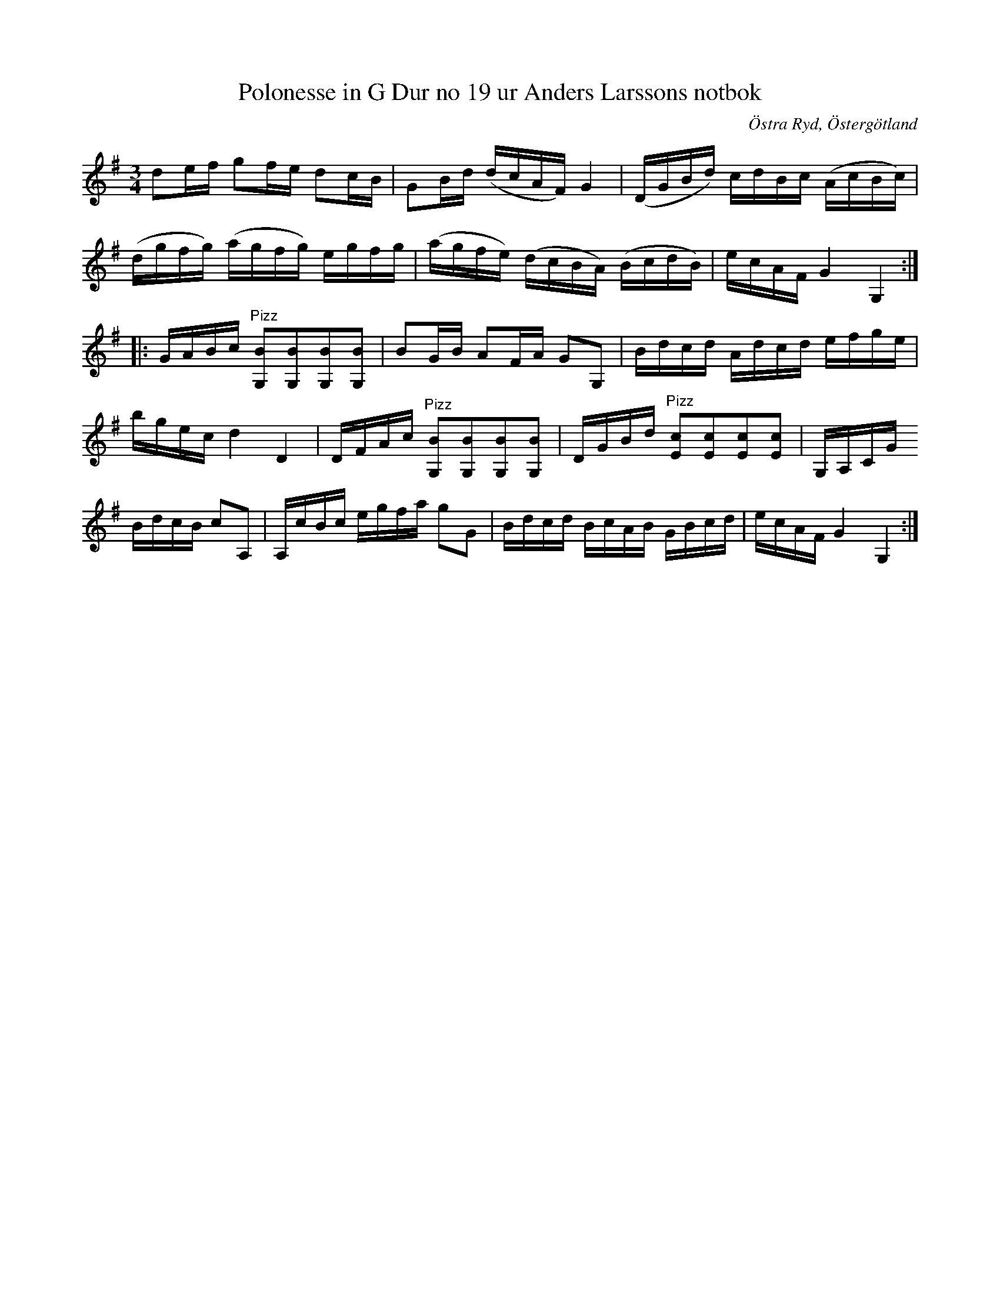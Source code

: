 %%abc-charset utf-8

X:21
T:Polonesse in G Dur no 19 ur Anders Larssons notbok
S:Ur Anders Larssons notbok (1810-1813)
O:Östra Ryd, Östergötland
R:Slängpolska
B: Anders Larssons notbok
B:FMK - katalog M189 bild 7
Z:Till abc av Olle Paulsson
N:korrekturläs gärna
M:3/4
L:1/16
K:G
d2ef g2fe d2cB|G2Bd (dcAF) G4|(DGBd) cdBc (AcBc)|
(dgfg) (agfg) egfg|(agfe) (dcBA) (BcdB)|ecAF G4 G,4::
GABc "^Pizz"[B2G,2][B2G,2][B2G,2][B2G,2]|B2GB A2FA G2G,2|Bdcd Adcd efge|
bgec d4 D4|DFAc "^Pizz"[B2G,2][B2G,2][B2G,2][B2G,2]|DGBd "^Pizz"[c2E2][c2E2][c2E2][c2E2]|G,A,CG
BdcB c2A,2|A,cBc egfa g2G2|Bdcd BcAB GBcd|ecAF G4 G,4:|

